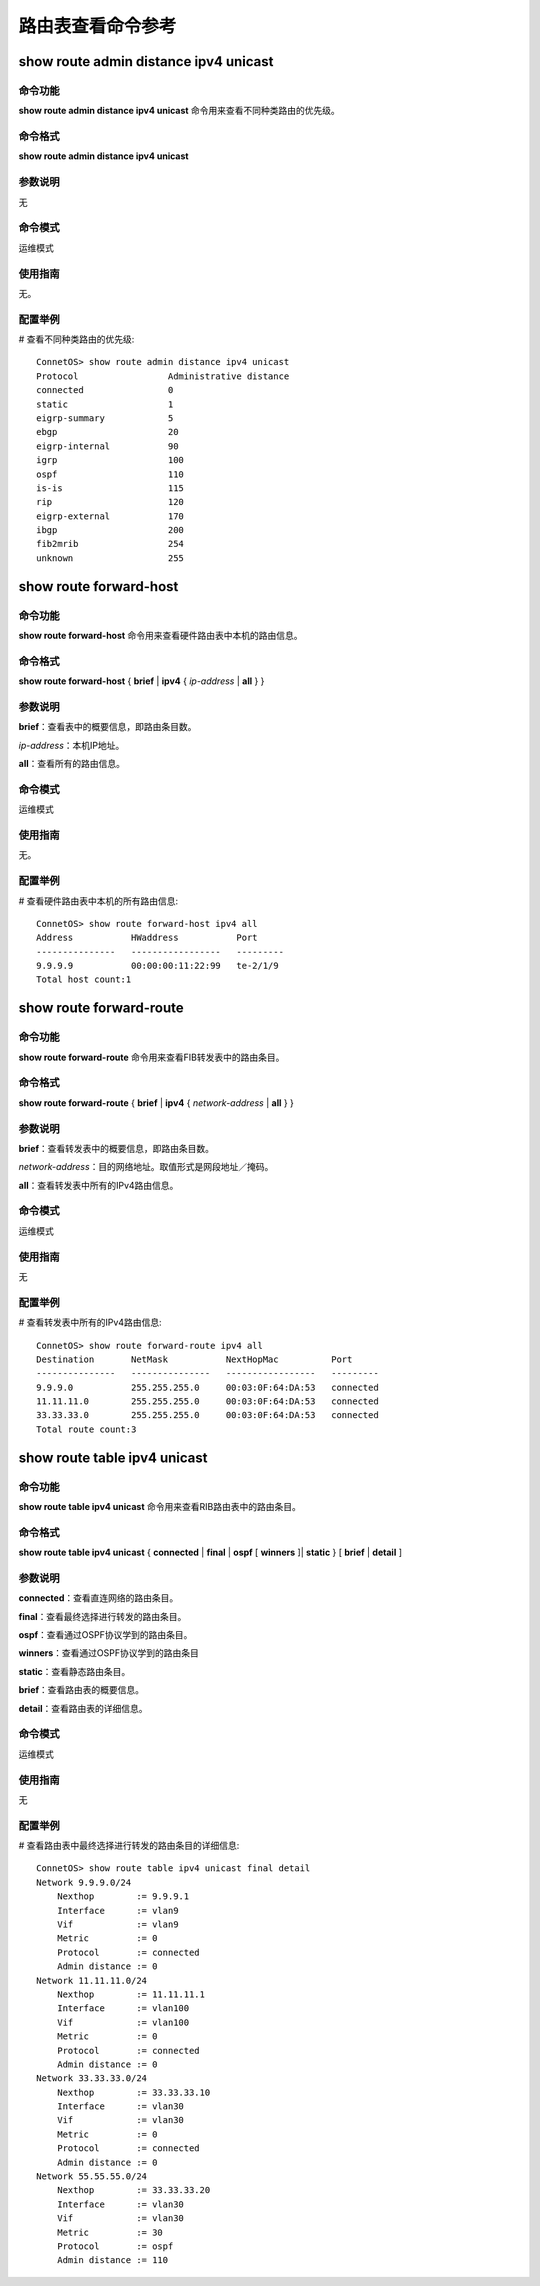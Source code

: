 路由表查看命令参考
========================

show route admin distance ipv4 unicast
-------------------------------------------

命令功能
+++++++++++++++
**show route admin distance ipv4 unicast** 命令用来查看不同种类路由的优先级。

命令格式
+++++++++++++++
**show route admin distance ipv4 unicast**

参数说明
+++++++++++++++
无

命令模式
+++++++++++++++
运维模式

使用指南
+++++++++++++++
无。

配置举例
+++++++++++++++
# 查看不同种类路由的优先级::

 ConnetOS> show route admin distance ipv4 unicast
 Protocol                 Administrative distance
 connected                0
 static                   1
 eigrp-summary            5
 ebgp                     20
 eigrp-internal           90
 igrp                     100
 ospf                     110
 is-is                    115
 rip                      120
 eigrp-external           170
 ibgp                     200
 fib2mrib                 254
 unknown                  255

show route forward-host
-------------------------------------------

命令功能
+++++++++++++++
**show route forward-host** 命令用来查看硬件路由表中本机的路由信息。

命令格式
+++++++++++++++
**show route forward-host** { **brief** | **ipv4** { *ip-address* | **all** } }

参数说明
+++++++++++++++
**brief**：查看表中的概要信息，即路由条目数。

*ip-address*：本机IP地址。

**all**：查看所有的路由信息。

命令模式
+++++++++++++++
运维模式

使用指南
+++++++++++++++
无。

配置举例
+++++++++++++++
# 查看硬件路由表中本机的所有路由信息::

 ConnetOS> show route forward-host ipv4 all
 Address           HWaddress           Port
 ---------------   -----------------   ---------
 9.9.9.9           00:00:00:11:22:99   te-2/1/9
 Total host count:1

show route forward-route
-------------------------------------------

命令功能
+++++++++++++++
**show route forward-route** 命令用来查看FIB转发表中的路由条目。

命令格式
+++++++++++++++
**show route forward-route** { **brief** | **ipv4** { *network-address* | **all** } }

参数说明
+++++++++++++++
**brief**：查看转发表中的概要信息，即路由条目数。

*network-address*：目的网络地址。取值形式是网段地址／掩码。

**all**：查看转发表中所有的IPv4路由信息。

命令模式
+++++++++++++++
运维模式

使用指南
+++++++++++++++
无

配置举例
+++++++++++++++
# 查看转发表中所有的IPv4路由信息::

 ConnetOS> show route forward-route ipv4 all
 Destination       NetMask           NextHopMac          Port
 ---------------   ---------------   -----------------   ---------
 9.9.9.0           255.255.255.0     00:03:0F:64:DA:53   connected
 11.11.11.0        255.255.255.0     00:03:0F:64:DA:53   connected
 33.33.33.0        255.255.255.0     00:03:0F:64:DA:53   connected
 Total route count:3

show route table ipv4 unicast
-------------------------------------------

命令功能
+++++++++++++++
**show route table ipv4 unicast** 命令用来查看RIB路由表中的路由条目。

命令格式
+++++++++++++++
**show route table ipv4 unicast** { **connected** | **final** | **ospf** [ **winners** ]| **static** } [ **brief** | **detail** ]

参数说明
+++++++++++++++
**connected**：查看直连网络的路由条目。

**final**：查看最终选择进行转发的路由条目。

**ospf**：查看通过OSPF协议学到的路由条目。

**winners**：查看通过OSPF协议学到的路由条目

**static**：查看静态路由条目。

**brief**：查看路由表的概要信息。

**detail**：查看路由表的详细信息。

命令模式
+++++++++++++++
运维模式

使用指南
+++++++++++++++
无

配置举例
+++++++++++++++
# 查看路由表中最终选择进行转发的路由条目的详细信息::

 ConnetOS> show route table ipv4 unicast final detail
 Network 9.9.9.0/24
     Nexthop        := 9.9.9.1
     Interface      := vlan9
     Vif            := vlan9
     Metric         := 0
     Protocol       := connected
     Admin distance := 0
 Network 11.11.11.0/24
     Nexthop        := 11.11.11.1
     Interface      := vlan100
     Vif            := vlan100
     Metric         := 0
     Protocol       := connected
     Admin distance := 0
 Network 33.33.33.0/24
     Nexthop        := 33.33.33.10
     Interface      := vlan30
     Vif            := vlan30
     Metric         := 0
     Protocol       := connected
     Admin distance := 0
 Network 55.55.55.0/24
     Nexthop        := 33.33.33.20
     Interface      := vlan30
     Vif            := vlan30
     Metric         := 30
     Protocol       := ospf
     Admin distance := 110



